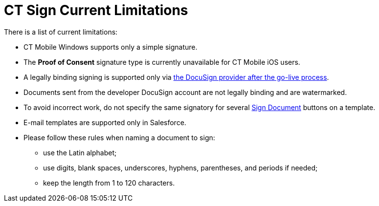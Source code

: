= CT Sign Current Limitations

There is a list of current limitations:

* CT Mobile Windows supports only a simple signature.
* The *Proof of Consent* signature type is currently unavailable for CT Mobile iOS users.
* A legally binding signing is supported only via xref:admin-guide/connect-salesforce-with-the-application-service-and-e-signature-provider.adoc[the DocuSign provider after the go-live process].
* Documents sent from the developer DocuSign account are not legally binding and are watermarked.
* To avoid incorrect work, do not specify the same signatory for several xref:ref-guide/template-editor-feature-reference.adoc#h3_1829063711[Sign Document] buttons on a template.
* E-mail templates are supported only in Salesforce.
* Please follow these rules when naming a document to sign:
** use the Latin alphabet;
** use digits, blank spaces, underscores, hyphens, parentheses, and periods if needed;
** keep the length from 1 to 120 characters.
